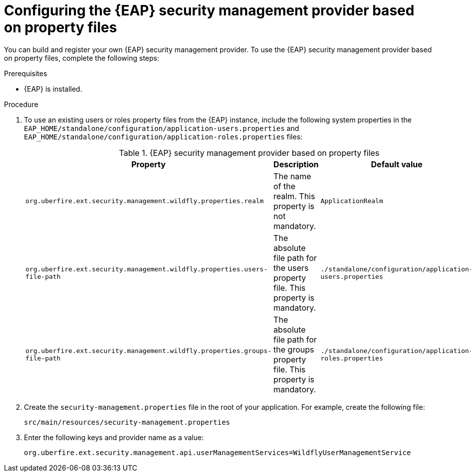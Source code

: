 [id='configuring-EAP-security-management-provider-property-files-proc_{context}']

= Configuring the {EAP} security management provider based on property files

You can build and register your own {EAP} security management provider. To use the {EAP} security management provider based on property files, complete the following steps:

.Prerequisites

* {EAP} is installed.

.Procedure

. To use an existing users or roles property files from the {EAP} instance, include the following system properties in the `EAP_HOME/standalone/configuration/application-users.properties` and `EAP_HOME/standalone/configuration/application-roles.properties` files:
+
.{EAP} security management provider based on property files
[%header,cols=3]
[%autowidth]
|===
|Property |Description |Default value

|`org.uberfire.ext.security.management.wildfly.properties.realm` | The name of the realm. This property is not mandatory. | `ApplicationRealm`

|`org.uberfire.ext.security.management.wildfly.properties.users-file-path` | The absolute file path for the users property file. This property is mandatory. |`./standalone/configuration/application-users.properties`

|`org.uberfire.ext.security.management.wildfly.properties.groups-file-path` | The absolute file path for the groups property file. This property is mandatory. |`./standalone/configuration/application-roles.properties`

|===
. Create the `security-management.properties` file in the root of your application. For example, create the following file:
+
[source]
----
src/main/resources/security-management.properties
----
. Enter the following keys and provider name as a value:
+
[source]
----
org.uberfire.ext.security.management.api.userManagementServices=WildflyUserManagementService
----
